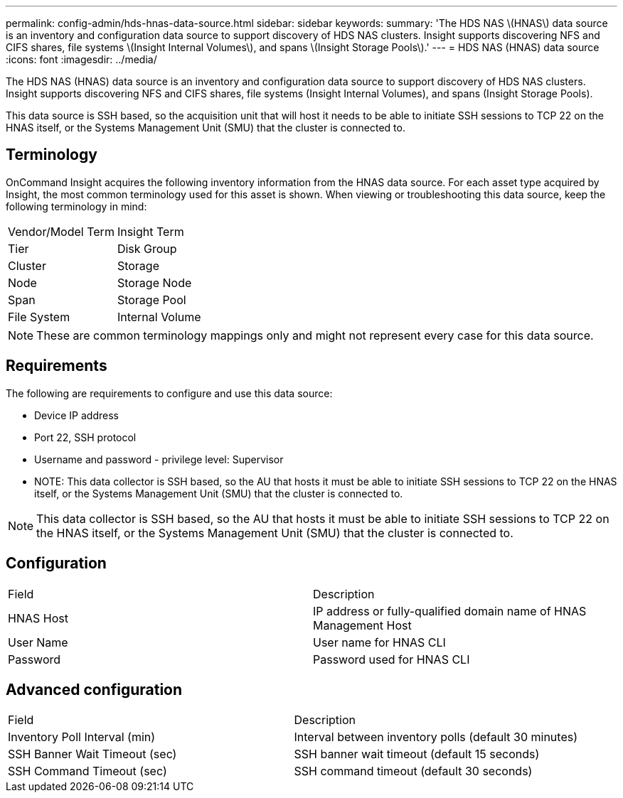 ---
permalink: config-admin/hds-hnas-data-source.html
sidebar: sidebar
keywords: 
summary: 'The HDS NAS \(HNAS\) data source is an inventory and configuration data source to support discovery of HDS NAS clusters. Insight supports discovering NFS and CIFS shares, file systems \(Insight Internal Volumes\), and spans \(Insight Storage Pools\).'
---
= HDS NAS (HNAS) data source
:icons: font
:imagesdir: ../media/

[.lead]
The HDS NAS (HNAS) data source is an inventory and configuration data source to support discovery of HDS NAS clusters. Insight supports discovering NFS and CIFS shares, file systems (Insight Internal Volumes), and spans (Insight Storage Pools).

This data source is SSH based, so the acquisition unit that will host it needs to be able to initiate SSH sessions to TCP 22 on the HNAS itself, or the Systems Management Unit (SMU) that the cluster is connected to.

== Terminology

OnCommand Insight acquires the following inventory information from the HNAS data source. For each asset type acquired by Insight, the most common terminology used for this asset is shown. When viewing or troubleshooting this data source, keep the following terminology in mind:

|===
| Vendor/Model Term| Insight Term
a|
Tier
a|
Disk Group
a|
Cluster
a|
Storage
a|
Node
a|
Storage Node
a|
Span
a|
Storage Pool
a|
File System
a|
Internal Volume
|===

[NOTE]
====
These are common terminology mappings only and might not represent every case for this data source.
====

== Requirements

The following are requirements to configure and use this data source:

* Device IP address
* Port 22, SSH protocol
* Username and password - privilege level: Supervisor
* NOTE: This data collector is SSH based, so the AU that hosts it must be able to initiate SSH sessions to TCP 22 on the HNAS itself, or the Systems Management Unit (SMU) that the cluster is connected to.

[NOTE]
====
This data collector is SSH based, so the AU that hosts it must be able to initiate SSH sessions to TCP 22 on the HNAS itself, or the Systems Management Unit (SMU) that the cluster is connected to.
====

== Configuration

|===
| Field| Description
a|
HNAS Host
a|
IP address or fully-qualified domain name of HNAS Management Host
a|
User Name
a|
User name for HNAS CLI
a|
Password
a|
Password used for HNAS CLI
|===

== Advanced configuration

|===
| Field| Description
a|
Inventory Poll Interval (min)
a|
Interval between inventory polls (default 30 minutes)
a|
SSH Banner Wait Timeout (sec)
a|
SSH banner wait timeout (default 15 seconds)
a|
SSH Command Timeout (sec)
a|
SSH command timeout (default 30 seconds)
|===
